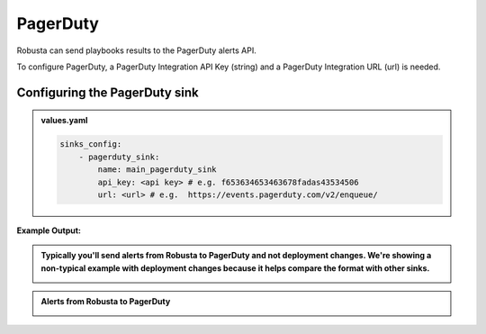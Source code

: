 PagerDuty
##########

Robusta can send playbooks results to the PagerDuty alerts API.

| To configure PagerDuty, a PagerDuty Integration API Key (string) and a PagerDuty Integration URL (url) is needed.

Configuring the PagerDuty sink
------------------------------------------------

.. admonition:: values.yaml

    .. code-block:: yaml

        sinks_config:
            - pagerduty_sink:
                name: main_pagerduty_sink
                api_key: <api key> # e.g. f653634653463678fadas43534506
                url: <url> # e.g.  https://events.pagerduty.com/v2/enqueue/
**Example Output:**

.. admonition:: Typically you'll send alerts from Robusta to PagerDuty and not deployment changes. We're showing a non-typical example with deployment changes because it helps compare the format with other sinks.

    .. image:: /images/deployment-babysitter-pagerduty.png
      :width: 1000
      :align: center

.. admonition:: Alerts from Robusta to PagerDuty

    .. image:: /images/alert-on-crashing-pod-pagerduty.png
      :width: 1117
      :align: center